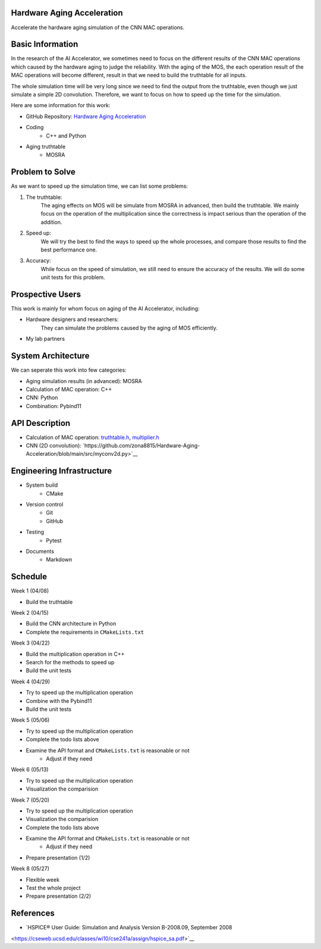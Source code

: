 Hardware Aging Acceleration
------------------------------------

Accelerate the hardware aging simulation of the CNN MAC operations. 

Basic Information
-----------------

In the research of the AI Accelerator, we sometimes need to focus on the 
different results of the CNN MAC operations which caused by the hardware 
aging to judge the reliability. With the aging of the MOS, the each operation 
result of the MAC operations will become different, result in that we need 
to build the truthtable for all inputs. 

The whole simulation time will be very long since we need to find the output 
from the truthtable, even though we just simulate a simple 2D convolution. 
Therefore, we want to focus on how to speed up the time for the simulation. 

Here are some information for this work: 

- GitHub Repository: `Hardware Aging Acceleration <https://github.com/zona8815/Hardware-Aging-Acceleration>`__
- Coding
    - C++ and Python
- Aging truthtable
    - MOSRA

Problem to Solve
----------------

As we want to speed up the simulation time, we can list some problems: 

1. The truthtable: 
    The aging effects on MOS will be simulate from MOSRA in advanced, 
    then build the truthtable. We mainly focus on the operation of the 
    multiplication since the correctness is impact serious than the 
    operation of the addition. 
2. Speed up: 
    We will try the best to find the ways to speed up the whole processes, 
    and compare those results to find the best performance one. 
3. Accuracy: 
    While focus on the speed of simulation, we still need to ensure the 
    accuracy of the results. We will do some unit tests for this problem. 

Prospective Users
-----------------

This work is mainly for whom focus on aging of the AI Accelerator, including: 

- Hardware designers and researchers: 
    They can simulate the problems caused by the aging of MOS efficiently. 
- My lab partners

System Architecture
-------------------

We can seperate this work into few categories: 

- Aging simulation results (in advanced): MOSRA
- Calculation of MAC operation: C++
- CNN: Python
- Combination: Pybind11

API Description
---------------

- Calculation of MAC operation: `truthtable.h <https://github.com/zona8815/Hardware-Aging-Acceleration/blob/main/src/truthtable.h>`__,  `multiplier.h <https://github.com/zona8815/Hardware-Aging-Acceleration/blob/main/src/multiplier.h>`__
- CNN (2D convolution): `https://github.com/zona8815/Hardware-Aging-Acceleration/blob/main/src/myconv2d.py>`__

Engineering Infrastructure
--------------------------

- System build
    - CMake
- Version control
    - Git
    - GitHub
- Testing
    - Pytest
- Documents
    - Markdown

Schedule
--------

Week 1 (04/08)

- Build the truthtable

Week 2 (04/15)

- Build the CNN architecture in Python
- Complete the requirements in ``CMakeLists.txt``

Week 3 (04/22)

- Build the multiplication operation in C++
- Search for the methods to speed up
- Build the unit tests

Week 4 (04/29)

- Try to speed up the multiplication operation
- Combine with the Pybind11
- Build the unit tests

Week 5 (05/06)

- Try to speed up the multiplication operation
- Complete the todo lists above
- Examine the API format and ``CMakeLists.txt`` is reasonable or not
    - Adjust if they need

Week 6 (05/13)

- Try to speed up the multiplication operation
- Visualization the comparision

Week 7 (05/20)

- Try to speed up the multiplication operation
- Visualization the comparision
- Complete the todo lists above
- Examine the API format and ``CMakeLists.txt`` is reasonable or not
    - Adjust if they need
- Prepare presentation (1/2)

Week 8 (05/27)

- Flexible week
- Test the whole project
- Prepare presentation (2/2)

References 
----------

- `HSPICE® User Guide: Simulation and Analysis Version B-2008.09, September 2008 
<https://cseweb.ucsd.edu/classes/wi10/cse241a/assign/hspice_sa.pdf>`__


